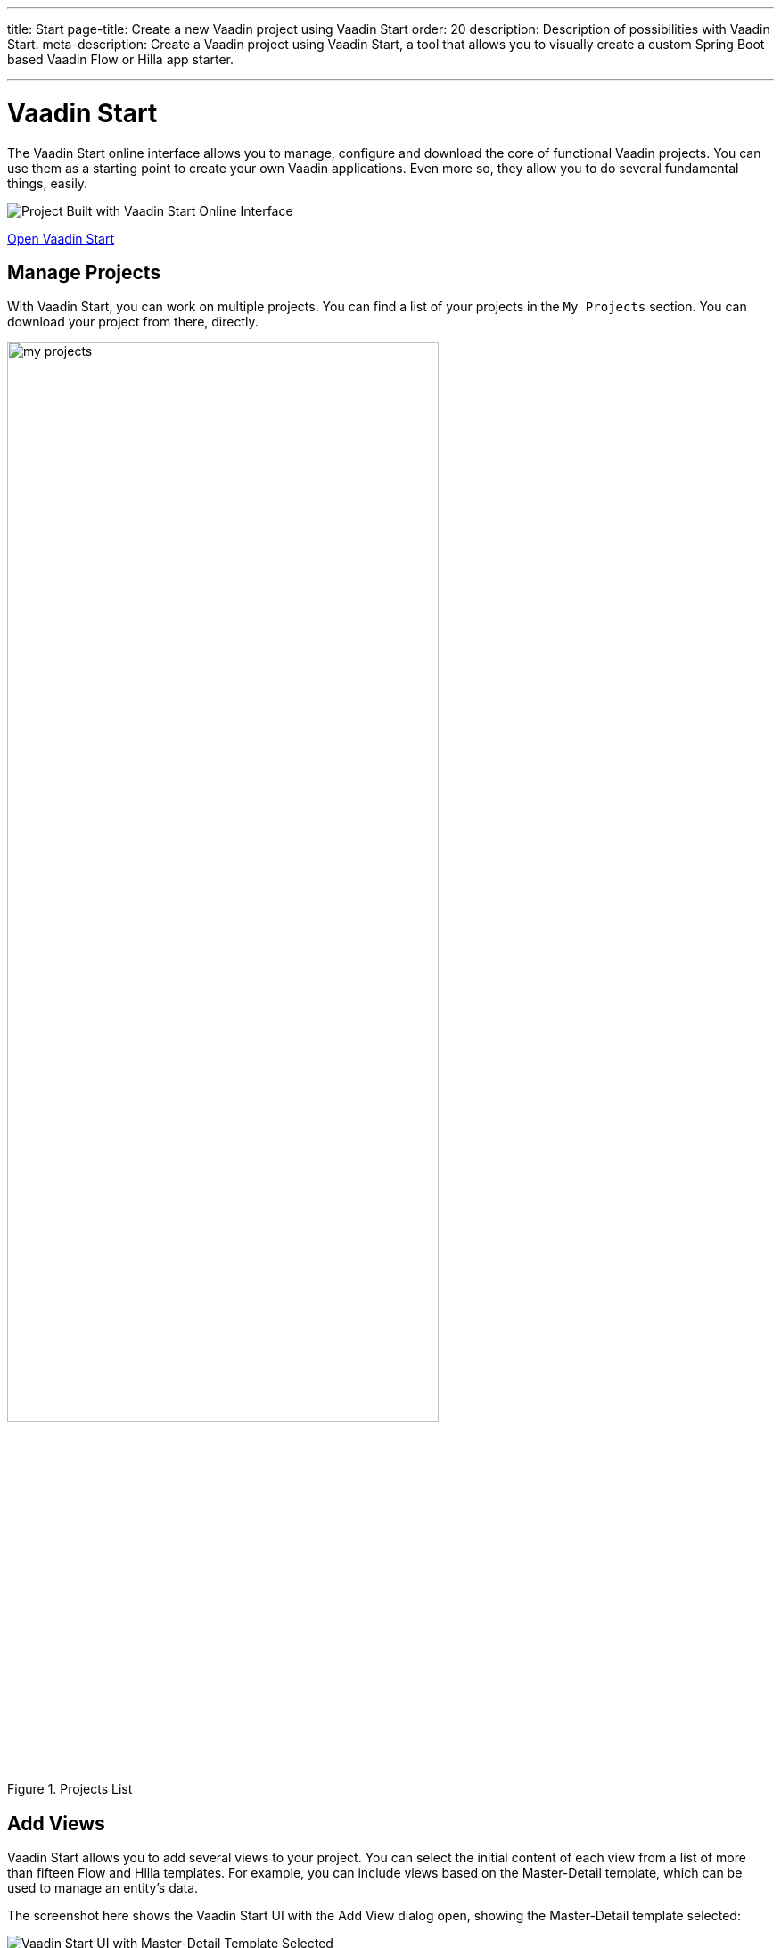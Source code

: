 ---
title: Start
page-title: Create a new Vaadin project using Vaadin Start
order: 20
description: Description of possibilities with Vaadin Start.
meta-description: Create a Vaadin project using Vaadin Start, a tool that allows you to visually create a custom Spring Boot based Vaadin Flow or Hilla app starter.

---


= Vaadin Start

The Vaadin Start online interface allows you to manage, configure and download the core of functional Vaadin projects. You can use them as a starting point to create your own Vaadin applications. Even more so, they allow you to do several fundamental things, easily.

image::_images/example-project.png[Project Built with Vaadin Start Online Interface]

https://start.vaadin.com?preset=latest[Open Vaadin Start, role="button primary water"]


== Manage Projects

With Vaadin Start, you can work on multiple projects. You can find a list of your projects in the `My Projects` section. You can download your project from there, directly.

.Projects List
image::_images/my-projects.png[height=75%, width=75%, List of Projects]


== Add Views

Vaadin Start allows you to add several views to your project. You can select the initial content of each view from a list of more than fifteen Flow and Hilla templates. For example, you can include views based on the Master-Detail template, which can be used to manage an entity's data.

The screenshot here shows the Vaadin Start UI with the Add View dialog open, showing the Master-Detail template selected:

.Master-Detail Template
image::_images/master-detail-template.png[Vaadin Start UI with Master-Detail Template Selected]

You can then add and modify JPA entities. These entities are downloaded with the generated project, along with their corresponding Spring Data classes, such as the [classname]`Repository` and [classname]`Service`. You can see the relevant parts highlighted in the screenshots here:

.Edit Data Entity
[.fill.white]
image::_images/edit-entity.png[Edit Entities, width=100%]


== Login & Access Control

You can also configure security and control access. A login view is added if you configure one or more views that require a logged-in user.

In this screenshot, you can see the Vaadin Start UI with the view details popover open, showing the options for the View Access control:

.View Access Control Setup
image::_images/security-setup.png[Vaadin Start UI with View Access Controls, width=60%]


== Customize Theme

Vaadin Start lets you easily change the look and feel of the application. Specifically, you can adjust the application's colors, typography, style, sizing, and spacing.

This next screenshot shows the Vaadin Start UI with the Theme sidebar active, showing the color palette options:

.Theme Customization
image::_images/customize-theming.png[Vaadin Start UI with Theme Color Palettes, width=40%]


== Technical Configuration

You can also add helpful project settings. For example, you can generate the deployment files for <</control-center#,Control Center>>, Docker, and Kubernetes. Or you can select between H2 and PostgreSQL as the database to use for the project.

This screenshot shows the Vaadin Start UI with the Download Project dialog open, with all of the project settings shown:

.Download Project Dialog
image::_images/download-dialog.png[Vaadin Start UI with Download Project Dialog]


== Hello World Projects

To start with a simplified project template -- without adding and configuring any views -- you can configure and download a "Hello World" starter from the landing page of Vaadin Start.

This screenshot shows the configuration options for the Hello World starter:

.Hello World Starter
image::_images/hello-world-starters.png[Hello World Starter, width=60%]
